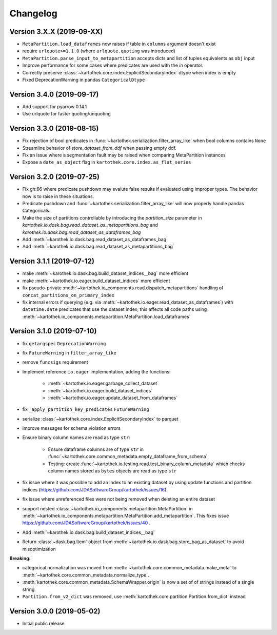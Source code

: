 =========
Changelog
=========


Version 3.X.X (2019-09-XX)
==========================
- ``MetaPartition.load_dataframes`` now raises if table in ``columns`` argument doesn't exist
- require ``urlquote>=1.1.0`` (where ``urlquote.quoting`` was introduced)
- ``MetaPartition.parse_input_to_metapartition`` accepts dicts and list of tuples equivalents as ``obj`` input
- Improve performance for some cases where predicates are used with the `in` operator.
- Correctly preserve :class:`~kartothek.core.index.ExplicitSecondaryIndex` dtype when index is empty
- Fixed DeprecationWarning in pandas ``CategoricalDtype``


Version 3.4.0 (2019-09-17)
==========================
- Add support for pyarrow 0.14.1
- Use urlquote for faster quoting/unquoting


Version 3.3.0 (2019-08-15)
==========================
- Fix rejection of bool predicates in :func:`~kartothek.serialization.filter_array_like` when bool columns contains
  ``None``
- Streamline behavior of `store_dataset_from_ddf` when passing empty ddf.
- Fix an issue where a segmentation fault may be raised when comparing MetaPartition instances
- Expose a ``date_as_object`` flag in ``kartothek.core.index.as_flat_series``


Version 3.2.0 (2019-07-25)
==========================
- Fix gh:66 where predicate pushdown may evalute false results if evaluated
  using improper types. The behavior now is to raise in these situations.
- Predicate pushdown and :func:`~kartothek.serialization.filter_array_like` will now properly handle pandas Categoricals.
- Make the size of partitions controllable by introducing the `partition_size` parameter in `kartothek.io.dask.bag.read_dataset_as_metapartitions_bag` and `karothek.io.dask.bag.read_dataset_as_dataframes_bag`
- Add :meth:`~karothek.io.dask.bag.read_dataset_as_dataframes_bag`
- Add :meth:`~karothek.io.dask.bag.read_dataset_as_metapartitions_bag`


Version 3.1.1 (2019-07-12)
==========================

- make :meth:`~karothek.io.dask.bag.build_dataset_indices__bag` more efficient
- make :meth:`~kartothek.io.eager.build_dataset_indices` more efficient
- fix pseudo-private :meth:`~kartothek.io_components.read.dispatch_metapartitions` handling of
  ``concat_partitions_on_primary_index``
- fix internal errors if querying (e.g. via :meth:`~kartothek.io.eager.read_dataset_as_dataframes`) with
  ``datetime.date`` predicates that use the dataset index; this affects all code paths using
  :meth:`~kartothek.io_components.metapartition.MetaPartition.load_dataframes`


Version 3.1.0 (2019-07-10)
==========================

- fix ``getargspec`` ``DeprecationWarning``
- fix ``FutureWarning`` in ``filter_array_like``
- remove ``funcsigs`` requirement
- Implement reference ``io.eager`` implementation, adding the functions:

    - :meth:`~kartothek.io.eager.garbage_collect_dataset`
    - :meth:`~kartothek.io.eager.build_dataset_indices`
    - :meth:`~kartothek.io.eager.update_dataset_from_dataframes`

- fix ``_apply_partition_key_predicates`` ``FutureWarning``
- serialize :class:`~kartothek.core.index.ExplicitSecondaryIndex` to parquet
- improve messages for schema violation errors
- Ensure binary column names are read as type ``str``:

    - Ensure dataframe columns are of type ``str`` in :func:`~kartothek.core.common_metadata.empty_dataframe_from_schema`
    - Testing: create :func:`~kartothek.io.testing.read.test_binary_column_metadata` which checks column names stored as
      ``bytes`` objects are read as type ``str``

- fix issue where it was possible to add an index to an existing dataset by using update functions and partition indices
  (https://github.com/JDASoftwareGroup/kartothek/issues/16).

- fix issue where unreferenced files were not being removed when deleting an entire dataset

- support nested :class:`~kartothek.io_components.metapartition.MetaPartition`
  in :meth:`~kartothek.io_components.metapartition.MetaPartition.add_metapartition`.
  This fixes issue https://github.com/JDASoftwareGroup/kartothek/issues/40 .

- Add :meth:`~karothek.io.dask.bag.build_dataset_indices__bag`

- Return :class:`~dask.bag.Item` object from :meth:`~kartothek.io.dask.bag.store_bag_as_dataset` to avoid misoptimization

**Breaking:**

- categorical normalization was moved from :meth:`~kartothek.core.common_metadata.make_meta` to
  :meth:`~kartothek.core.common_metadata.normalize_type`.
- :meth:`kartothek.core.common_metadata.SchemaWrapper.origin` is now a set of of strings instead of a single string
- ``Partition.from_v2_dict`` was removed, use :meth:`kartothek.core.partition.Partition.from_dict` instead


Version 3.0.0 (2019-05-02)
==========================

- Initial public release
